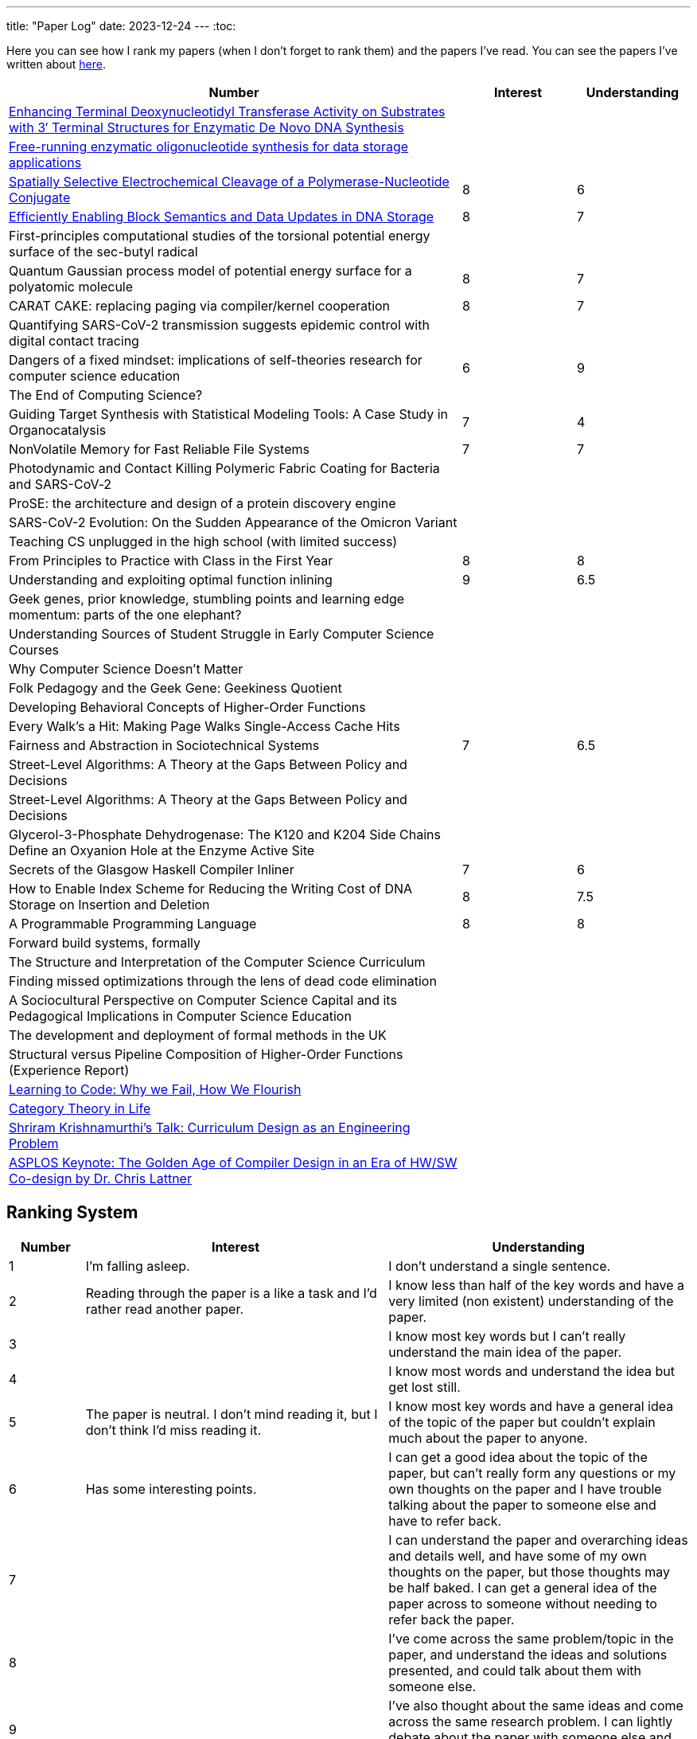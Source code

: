 ---
title: "Paper Log"
date: 2023-12-24
---
:toc: 

Here you can see how I rank my papers (when I don't forget to rank them) and the papers I've read. You can see the papers I've written about link:/tags/paper/[here].

[cols="4,1,1"]
|===
|Number |Interest |Understanding

|https://www.mdpi.com/2073-4425/11/1/102[Enhancing Terminal Deoxynucleotidyl Transferase Activity on Substrates with 3′ Terminal Structures for Enzymatic De Novo DNA Synthesis]
|
|

|https://www.biorxiv.org/content/10.1101/355719v1.full.pdf[Free-running enzymatic oligonucleotide synthesis for data storage applications]
|
|

|https://pubs.acs.org/doi/10.1021/acssynbio.3c00044[Spatially Selective Electrochemical Cleavage of a Polymerase-Nucleotide Conjugate]
|8
|6

|https://dl.acm.org/doi/10.1145/3613424.3614308[Efficiently Enabling Block Semantics and Data Updates in DNA Storage]
| 8
| 7

|First-principles computational studies of the torsional potential energy surface of the sec-butyl radical
|
|

|Quantum Gaussian process model of potential energy surface for a polyatomic molecule
|8
|7

|CARAT CAKE: replacing paging via compiler/kernel cooperation
|8
|7

|Quantifying SARS-CoV-2 transmission suggests epidemic control with digital contact tracing
|
|

|Dangers of a fixed mindset: implications of self-theories research for computer science education
|6
|9

|The End of Computing Science?
|
|

|Guiding Target Synthesis with Statistical Modeling Tools: A Case Study in Organocatalysis
|7
|4

|NonVolatile Memory for Fast Reliable File Systems
|7
|7

|Photodynamic and Contact Killing Polymeric Fabric Coating for Bacteria and SARS-CoV‑2
|
|


|ProSE: the architecture and design of a protein discovery engine
|
|


|SARS-CoV-2 Evolution: On the Sudden Appearance of the Omicron Variant
|
|


|Teaching CS unplugged in the high school (with limited success)
|
|


|From Principles to Practice with Class in the First Year
|8
|8


|Understanding and exploiting optimal function inlining
|9
|6.5

|Geek genes, prior knowledge, stumbling points and learning edge momentum: parts of the one elephant?
|
|

|Understanding Sources of Student Struggle in Early Computer Science Courses
|
|

|Why Computer Science Doesn't Matter
|
|


|Folk Pedagogy and the Geek Gene: Geekiness Quotient
|
|


|Developing Behavioral Concepts of Higher-Order Functions
|
|


|Every Walk’s a Hit: Making Page Walks Single-Access Cache Hits
|
|

|Fairness and Abstraction in Sociotechnical Systems
|7
|6.5

|Street-Level Algorithms: A Theory at the Gaps Between Policy and Decisions
|
|

|Street-Level Algorithms: A Theory at the Gaps Between Policy and Decisions
|
|

|Glycerol-3-Phosphate Dehydrogenase: The K120 and K204 Side Chains Define an Oxyanion Hole at the Enzyme Active Site
|
|

|Secrets of the Glasgow Haskell Compiler Inliner
|7
|6

|How to Enable Index Scheme for Reducing the Writing Cost of DNA Storage on Insertion and Deletion
|8
|7.5


|A Programmable Programming Language
|8
|8

|Forward build systems, formally
|
|

|The Structure and Interpretation of the Computer Science Curriculum
|
|

|Finding missed optimizations through the lens of dead code elimination
|
|

|A Sociocultural Perspective on Computer Science Capital and its Pedagogical Implications in Computer Science Education
|
|

|The development and deployment of formal methods in the UK
|
|

|Structural versus Pipeline Composition of Higher-Order Functions (Experience Report)
|
|

|https://www.youtube.com/watch?v=mkzHIhKaUX4[Learning to Code: Why we Fail, How We Flourish]
|
|

|https://www.youtube.com/watch?v=ho7oagHeqNc[Category Theory in Life]
|
|

|https://www.janestreet.com/tech-talks/curriculumn-design/[Shriram Krishnamurthi's Talk: Curriculum Design as an Engineering Problem]
|
|

|https://www.youtube.com/watch?v=4HgShra-KnY&t=771s[ASPLOS Keynote: The Golden Age of Compiler Design in an Era of HW/SW Co-design by Dr. Chris Lattner]
|
|

|===

== Ranking System
[cols="1,4,4"]
|===
|Number |Interest |Understanding 

|1
|I'm falling asleep. 
|I don't understand a single sentence.

|2
|Reading through the paper is a like a task and I'd rather read another paper.
|I know less than half of the key words and have a very limited (non existent) understanding of the paper.

|3
|
|I know most key words but I can't really understand the main idea of the paper.

|4
|
|I know most words and understand the idea but get lost still.

|5
|The paper is neutral. I don't mind reading it, but I don't think I'd miss reading it.
|I know most key words and have a general idea of the topic of the paper but couldn't explain much about the paper to anyone.

|6
|Has some interesting points.
|I can get a good idea about the topic of the paper, but can't really form any questions or my own thoughts on the paper and I have trouble talking about the paper to someone else and have to refer back. 

|7
|
|I can understand the paper and overarching ideas and details well, and have some of my own thoughts on the paper, but those thoughts may be half baked. I can get a general idea of the paper across to someone without needing to refer back the paper.

|8
|
|I've come across the same problem/topic in the paper, and understand the ideas and solutions presented, and could talk about them with someone else.

|9
|
|I've also thought about the same ideas and come across the same research problem. I can lightly debate about the paper with someone else and can think of questions to ask the authors.

|10
|I feel excited reading this and would love researching more about this topic.
|I could of written this myself (well not really)! I could probably present the paper to someone else clearly and have a conversation with the authors.
|===
